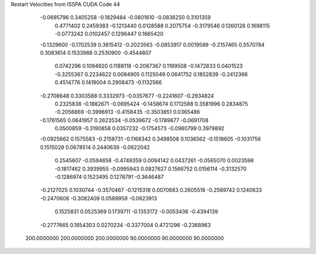 Restart Velocities from ISSPA CUDA Code
44
  -0.0695796   0.3405258  -0.1829484  -0.0801610  -0.0836250   0.3101359
   0.4771402   0.2459383  -0.1213440   0.0128588   0.2075754  -0.3179546
   0.1260126   0.1698115  -0.0773242   0.0102457   0.1296447   0.1665420
  -0.1329600  -0.1702539   0.3615412  -0.2023563  -0.0853917   0.0019589
  -0.2157465   0.5570784   0.3083614   0.1533988   0.2530900  -0.4544807
   0.0742296   0.1094920   0.1188118  -0.2087367   0.1199508  -0.1472833
   0.0401523  -0.3255367   0.2234622   0.0084905   0.1125049   0.0641752
   0.1852839  -0.2412366   0.4514776   0.1419004   0.2908473  -0.1132566
  -0.2708648   0.3303588   0.3332973  -0.0357677  -0.2241607  -0.2934824
   0.2325838  -0.1882671  -0.0695424  -0.1458674   0.1712588   0.3581996
   0.2834875  -0.2056869  -0.3996913  -0.4158435  -0.3503851   0.0365486
  -0.1761565   0.0641957   0.2623534  -0.0539672  -0.1789677  -0.0691708
   0.0500859  -0.3190858   0.0357232  -0.1754573  -0.0980799   0.3979892
  -0.0925662   0.1575583  -0.2158731  -0.1168342   0.3498508   0.1036562
  -0.1518605  -0.1031756   0.1515028   0.0678514   0.2440639  -0.0622042
   0.2545607  -0.0594658  -0.4749359   0.0094142   0.0437261  -0.0565070
   0.0023598  -0.1817462   0.3939955  -0.0995943   0.0827627   0.1566752
   0.0156114  -0.3132570  -0.1286974   0.1523495   0.1278791  -0.3646487
  -0.2127025   0.1030744  -0.3570467  -0.1215318   0.0070683   0.2605518
  -0.2569742   0.1240633  -0.2470608  -0.3082409   0.0589959  -0.0623913
   0.1525831   0.0525369   0.1739711  -0.1353172  -0.0053436  -0.4394139
  -0.2777665   0.1854303   0.0270234  -0.3377004   0.4721296  -0.2368963
 200.0000000 200.0000000 200.0000000  90.0000000  90.0000000  90.0000000
